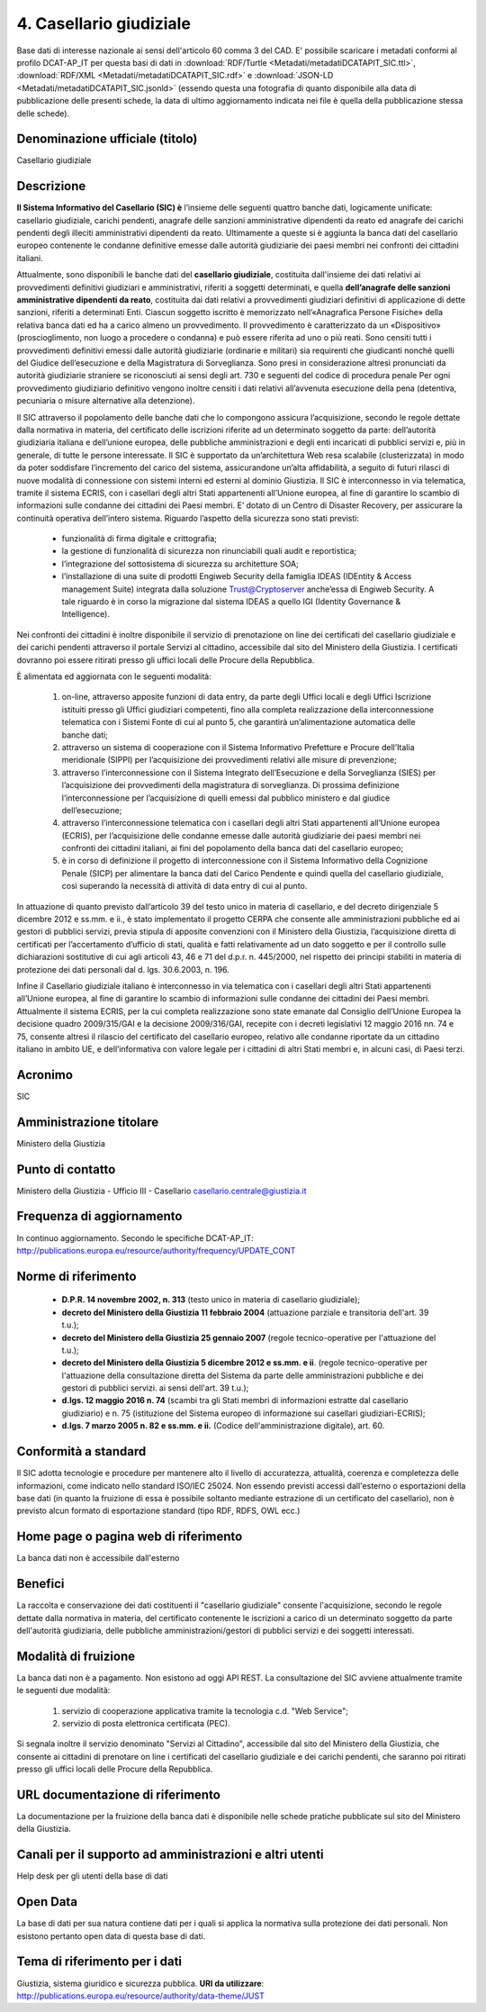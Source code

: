 4. Casellario giudiziale
========================

Base dati di interesse nazionale ai sensi dell'articolo 60 comma 3 del CAD.
E' possibile scaricare i metadati conformi al profilo DCAT-AP_IT per questa basi di dati in :download:`RDF/Turtle <Metadati/metadatiDCATAPIT_SIC.ttl>`, :download:`RDF/XML <Metadati/metadatiDCATAPIT_SIC.rdf>` e :download:`JSON-LD <Metadati/metadatiDCATAPIT_SIC.jsonld>` (essendo questa una fotografia di quanto disponibile alla data di pubblicazione delle presenti schede, la data di ultimo aggiornamento indicata nei file è quella della pubblicazione stessa delle schede).


Denominazione ufficiale (titolo)
--------------------------------
Casellario giudiziale


Descrizione
-----------
**Il Sistema Informativo del Casellario (SIC) è** l’insieme delle seguenti quattro banche dati, logicamente unificate:  casellario giudiziale, carichi pendenti, anagrafe delle sanzioni amministrative dipendenti da reato ed anagrafe dei carichi pendenti degli illeciti amministrativi dipendenti da reato. Ultimamente a queste si è aggiunta la banca dati del casellario europeo contenente le condanne definitive emesse dalle autorità giudiziarie dei paesi membri nei confronti dei cittadini italiani.

Attualmente, sono disponibili le banche dati del **casellario giudiziale**, costituita dall'insieme dei dati relativi ai provvedimenti definitivi giudiziari e amministrativi, riferiti a soggetti determinati, e quella **dell’anagrafe delle sanzioni amministrative dipendenti da reato**, costituita dai dati relativi a provvedimenti giudiziari definitivi di applicazione di dette sanzioni, riferiti a determinati Enti.
Ciascun soggetto iscritto è memorizzato nell’«Anagrafica Persone Fisiche» della relativa banca dati ed ha a carico almeno un provvedimento.
Il provvedimento è caratterizzato da un «Dispositivo» (proscioglimento, non luogo a procedere o condanna) e  può essere riferita ad  uno  o  più reati.
Sono censiti tutti i provvedimenti definitivi emessi dalle  autorità giudiziarie (ordinarie e militari)    sia requirenti che giudicanti nonché quelli del Giudice dell’esecuzione e  della Magistratura di Sorveglianza. Sono presi in considerazione altresì pronunciati da autorità giudiziarie straniere se riconosciuti  ai sensi degli art. 730 e seguenti del codice di procedura  penale
Per ogni provvedimento giudiziario definitivo vengono inoltre censiti i dati relativi all’avvenuta esecuzione della pena (detentiva,  pecuniaria  o  misure alternative alla detenzione).

Il SIC attraverso il popolamento delle banche dati che lo compongono assicura l’acquisizione, secondo le regole dettate dalla normativa in materia, del certificato delle iscrizioni  riferite ad un determinato soggetto da parte: dell’autorità giudiziaria italiana e dell’unione europea, delle pubbliche amministrazioni e degli enti incaricati di pubblici servizi e, più in generale, di tutte le persone interessate.
Il SIC  è supportato da un’architettura Web resa scalabile (clusterizzata) in modo da poter soddisfare l’incremento del carico del sistema, assicurandone un’alta affidabilità, a seguito di futuri rilasci di nuove modalità di connessione  con sistemi interni ed esterni al dominio Giustizia.
Il SIC è interconnesso in via telematica, tramite il sistema ECRIS,  con i casellari degli altri Stati appartenenti all’Unione europea, al fine di garantire lo scambio di informazioni sulle condanne dei cittadini dei Paesi membri.
E’ dotato di un Centro di Disaster Recovery, per assicurare la continuità operativa dell’intero sistema.
Riguardo l’aspetto della sicurezza sono stati previsti:

  + funzionalità di firma digitale e crittografia;
  + la gestione di funzionalità di sicurezza non rinunciabili quali audit e reportistica;
  + l’integrazione del sottosistema di sicurezza su architetture SOA;
  + l’installazione di una suite di prodotti Engiweb Security della famiglia IDEAS (IDEntity & Access management Suite) integrata dalla soluzione Trust@Cryptoserver anche’essa di Engiweb Security. A tale riguardo è in corso la migrazione dal sistema IDEAS a quello IGI (Identity Governance & Intelligence).

Nei confronti dei cittadini è inoltre disponibile il servizio di prenotazione on line dei certificati del casellario giudiziale e dei carichi pendenti attraverso il portale Servizi al cittadino, accessibile dal sito del Ministero della Giustizia. I certificati dovranno poi essere ritirati presso gli uffici locali delle Procure della Repubblica.

È alimentata ed aggiornata  con le seguenti modalità:

  1. on-line, attraverso apposite funzioni  di data entry, da parte degli Uffici locali e degli Uffici Iscrizione istituiti presso gli Uffici giudiziari competenti, fino alla completa realizzazione della interconnessione telematica con i Sistemi Fonte di cui al punto 5, che garantirà un’alimentazione automatica delle banche dati;
  2. attraverso un sistema di cooperazione con il Sistema Informativo Prefetture e Procure dell’Italia meridionale (SIPPI) per l’acquisizione dei provvedimenti relativi alle misure di prevenzione;
  3. attraverso l’interconnessione con il Sistema Integrato dell’Esecuzione e della Sorveglianza (SIES) per l’acquisizione dei provvedimenti della magistratura di sorveglianza. Di prossima definizione l’interconnessione per l’acquisizione di quelli  emessi dal pubblico ministero  e dal giudice dell’esecuzione;
  4. attraverso l’interconnessione  telematica con i casellari degli altri Stati appartenenti all’Unione europea (ECRIS), per l’acquisizione delle condanne emesse dalle autorità giudiziarie dei paesi membri nei confronti dei cittadini italiani, ai fini del popolamento della  banca dati del casellario europeo;
  5. è in corso di definizione il progetto di interconnessione con il Sistema Informativo della Cognizione Penale (SICP)  per alimentare la banca dati del Carico Pendente e quindi quella del casellario giudiziale, così superando la necessità di attività di data entry di cui al punto.

In attuazione di quanto previsto dall’articolo 39 del testo unico in materia di casellario, e del decreto dirigenziale 5 dicembre 2012 e ss.mm. e ii., è stato implementato il progetto CERPA che consente alle amministrazioni pubbliche ed ai gestori di pubblici servizi, previa stipula di apposite convenzioni con il Ministero della Giustizia, l’acquisizione diretta di certificati per l’accertamento d’ufficio di stati, qualità e fatti relativamente ad un dato soggetto e per il controllo sulle dichiarazioni sostitutive di cui agli articoli  43, 46 e 71 del d.p.r.  n. 445/2000, nel rispetto  dei principi stabiliti in materia di protezione dei dati personali dal d. lgs. 30.6.2003, n. 196.


Infine il Casellario giudiziale italiano è interconnesso in via telematica con i casellari degli altri Stati appartenenti all’Unione europea, al fine di garantire lo scambio di informazioni sulle condanne dei cittadini dei Paesi membri. Attualmente il sistema ECRIS, per la cui completa realizzazione sono state emanate dal Consiglio dell’Unione Europea la decisione quadro 2009/315/GAI e la decisione 2009/316/GAI, recepite con i decreti legislativi 12 maggio 2016 nn. 74 e 75, consente altresì il rilascio del certificato del casellario europeo, relativo alle condanne riportate da un cittadino italiano in ambito UE, e dell’informativa con valore legale per i cittadini di altri Stati membri e, in alcuni casi, di Paesi terzi.



Acronimo
--------
SIC

Amministrazione titolare
------------------------
Ministero della Giustizia

Punto di contatto
-----------------
Ministero della Giustizia - Ufficio III - Casellario
casellario.centrale@giustizia.it

Frequenza di aggiornamento
--------------------------
In continuo aggiornamento. Secondo le specifiche DCAT-AP_IT: http://publications.europa.eu/resource/authority/frequency/UPDATE_CONT

Norme di riferimento
--------------------
  + **D.P.R. 14 novembre 2002, n. 313** (testo unico in materia di casellario giudiziale);
  + **decreto del Ministero della Giustizia 11 febbraio 2004** (attuazione parziale e transitoria dell'art. 39 t.u.);
  + **decreto del Ministero della Giustizia 25 gennaio 2007** (regole tecnico-operative per l'attuazione del t.u.);
  + **decreto del Ministero della Giustizia 5 dicembre 2012 e ss.mm. e ii**. (regole tecnico-operative per l'attuazione della consultazione diretta del Sistema da parte delle amministrazioni pubbliche e dei gestori di pubblici servizi. ai sensi dell'art. 39 t.u.);
  + **d.lgs. 12 maggio 2016 n. 74** (scambi tra gli Stati membri di informazioni estratte dal casellario giudiziario) e n. 75 (istituzione del Sistema europeo di informazione sui casellari giudiziari-ECRIS);
  + **d.lgs. 7 marzo 2005 n. 82 e ss.mm. e ii.** (Codice dell'amministrazione digitale), art. 60.

Conformità a standard
---------------------
Il SIC adotta tecnologie e procedure per mantenere alto il livello di accuratezza, attualità, coerenza e completezza delle informazioni, come indicato nello standard ISO/IEC 25024.
Non essendo previsti accessi dall'esterno o esportazioni della base dati (in quanto la fruizione di essa è possibile soltanto mediante estrazione di un certificato del casellario), non è previsto alcun formato di esportazione standard (tipo RDF, RDFS, OWL ecc.)

Home page o pagina web di riferimento
-------------------------------------
La banca dati non è accessibile dall'esterno

Benefici
--------
La raccolta e conservazione dei dati costituenti il "casellario giudiziale" consente l'acquisizione, secondo le regole dettate dalla normativa in materia, del certificato contenente le iscrizioni a carico di un determinato soggetto da parte dell'autorità giudiziaria, delle pubbliche amministrazioni/gestori di pubblici servizi e dei soggetti interessati.

Modalità di fruizione
---------------------
La banca dati non è a pagamento. Non esistono ad oggi API REST. La consultazione del SIC avviene attualmente tramite le seguenti due modalità:

  1. servizio di cooperazione applicativa tramite la tecnologia c.d. "Web Service";
  2. servizio di posta elettronica certificata (PEC).

Si segnala inoltre il servizio denominato "Servizi al Cittadino", accessibile dal sito del Ministero della Giustizia, che consente ai cittadini di prenotare on line i certificati del casellario giudiziale e dei carichi pendenti, che saranno poi ritirati presso gli uffici locali delle Procure della Repubblica.

URL documentazione di riferimento
---------------------------------
La documentazione per la fruizione della banca dati è disponibile nelle schede pratiche pubblicate sul sito del Ministero della Giustizia.

Canali per il supporto ad amministrazioni e altri utenti
--------------------------------------------------------
Help desk per gli utenti della base di dati

Open Data
---------
La base di dati per sua natura contiene dati per i quali si applica la normativa sulla protezione dei dati personali. Non esistono pertanto open data di questa base di dati.

Tema di riferimento per i dati
------------------------------
Giustizia, sistema giuridico e sicurezza pubblica. **URI da utilizzare**: http://publications.europa.eu/resource/authority/data-theme/JUST
